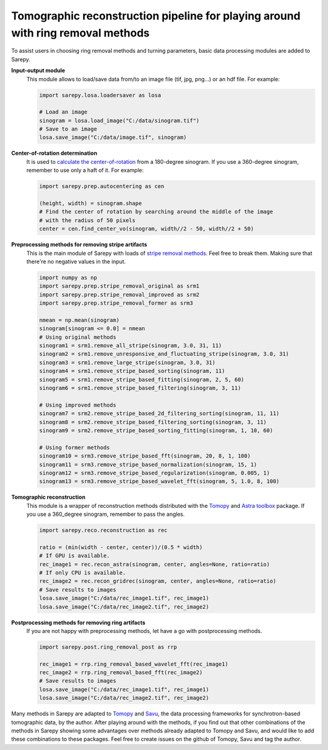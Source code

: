 Tomographic reconstruction pipeline for playing around with ring removal methods
================================================================================

.. |br| raw:: html

   <br />

To assist users in choosing ring removal methods and turning parameters,
basic data processing modules are added to Sarepy.

**Input-output module**
  This module allows to load/save data from/to an image file (tif, jpg, png...)
  or an hdf file.
  For example:

  .. code-block:: py

      import sarepy.losa.loadersaver as losa

      # Load an image
      sinogram = losa.load_image("C:/data/sinogram.tif")
      # Save to an image
      losa.save_image("C:/data/image.tif", sinogram)

**Center-of-rotation determination**
  It is used to `calculate the center-of-rotation <https://doi.org/10.1364/OE.22.019078>`_
  from a 180-degree sinogram. If you use a 360-degree sinogram, remember to use
  only a haft of it. For example:

  .. code-block:: py

      import sarepy.prep.autocentering as cen

      (height, width) = sinogram.shape
      # Find the center of rotation by searching around the middle of the image
      # with the radius of 50 pixels
      center = cen.find_center_vo(sinogram, width//2 - 50, width//2 + 50)

**Preprocessing methods for removing stripe artifacts**
  This is the main module of Sarepy with loads of `stripe removal methods <https://doi.org/10.1364/OE.26.028396>`_. Feel free to break them.
  Making sure that there're no negative values in the input.

  .. code-block:: py

      import numpy as np
      import sarepy.prep.stripe_removal_original as srm1
      import sarepy.prep.stripe_removal_improved as srm2
      import sarepy.prep.stripe_removal_former as srm3

      nmean = np.mean(sinogram)
      sinogram[sinogram <= 0.0] = nmean
      # Using original methods
      sinogram1 = srm1.remove_all_stripe(sinogram, 3.0, 31, 11)
      sinogram2 = srm1.remove_unresponsive_and_fluctuating_stripe(sinogram, 3.0, 31)
      sinogram3 = srm1.remove_large_stripe(sinogram, 3.0, 31)
      sinogram4 = srm1.remove_stripe_based_sorting(sinogram, 11)
      sinogram5 = srm1.remove_stripe_based_fitting(sinogram, 2, 5, 60)
      sinogram6 = srm1.remove_stripe_based_filtering(sinogram, 3, 11)

      # Using improved methods
      sinogram7 = srm2.remove_stripe_based_2d_filtering_sorting(sinogram, 11, 11)
      sinogram8 = srm2.remove_stripe_based_filtering_sorting(sinogram, 3, 11)
      sinogram9 = srm2.remove_stripe_based_sorting_fitting(sinogram, 1, 10, 60)

      # Using former methods
      sinogram10 = srm3.remove_stripe_based_fft(sinogram, 20, 8, 1, 100)
      sinogram11 = srm3.remove_stripe_based_normalization(sinogram, 15, 1)
      sinogram12 = srm3.remove_stripe_based_regularization(sinogram, 0.005, 1)
      sinogram13 = srm3.remove_stripe_based_wavelet_fft(sinogram, 5, 1.0, 8, 100)

**Tomographic reconstruction**
  This module is a wrapper of reconstruction methods distributed with the `Tomopy <https://tomopy.readthedocs.io/>`_
  and `Astra toolbox <https://www.astra-toolbox.com/>`_ package.
  If you use a 360_degree sinogram, remember to pass the angles.

  .. code-block:: py

      import sarepy.reco.reconstruction as rec

      ratio = (min(width - center, center))/(0.5 * width)
      # If GPU is available.
      rec_image1 = rec.recon_astra(sinogram, center, angles=None, ratio=ratio)
      # If only CPU is available.
      rec_image2 = rec.recon_gridrec(sinogram, center, angles=None, ratio=ratio)
      # Save results to images
      losa.save_image("C:/data/rec_image1.tif", rec_image1)
      losa.save_image("C:/data/rec_image2.tif", rec_image2)

**Postprocessing methods for removing ring artifacts**
  If you are not happy with preprocessing methods, let have a go with
  postprocessing methods.

  .. code-block:: py

    import sarepy.post.ring_removal_post as rrp

    rec_image1 = rrp.ring_removal_based_wavelet_fft(rec_image1)
    rec_image2 = rrp.ring_removal_based_fft(rec_image2)
    # Save results to images
    losa.save_image("C:/data/rec_image1.tif", rec_image1)
    losa.save_image("C:/data/rec_image2.tif", rec_image2)

Many methods in Sarepy are adapted to `Tomopy <https://tomopy.readthedocs.io/>`_
and `Savu <https://savu.readthedocs.io/>`_, the data processing frameworks for
synchrotron-based tomographic data, by the author. After playing around with the
methods, if you find out that other combinations of the methods in Sarepy showing
some advantages over methods already adapted to Tomopy and Savu, and would like to
add these combinations to these packages. Feel free to create issues on the github
of Tomopy, Savu and tag the author.
